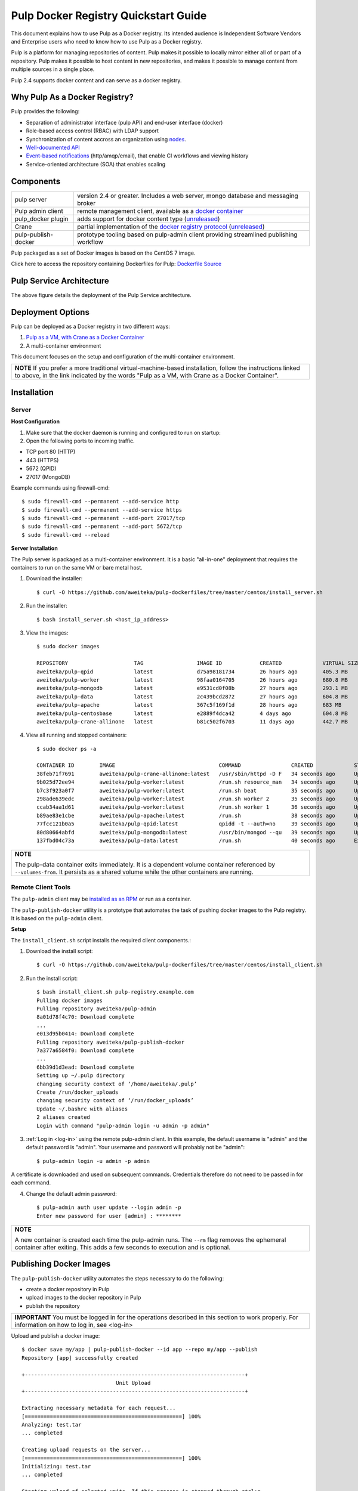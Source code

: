 Pulp Docker Registry Quickstart Guide
=====================================

This document explains how to use Pulp as a Docker registry. Its intended audience is Independent Software Vendors and Enterprise users who need to know how to use Pulp as a Docker registry.

Pulp is a platform for managing repositories of content. Pulp makes it possible to locally mirror either all of or part of a repository. Pulp makes it possible to host content in new repositories, and makes it possible to manage content from multiple sources in a single place.

Pulp 2.4 supports docker content and can serve as a docker registry.

Why Pulp As a Docker Registry?
------------------------------
Pulp provides the following:

* Separation of administrator interface (pulp API) and end-user interface (docker)
* Role-based access control (RBAC) with LDAP support
* Synchronization of content accross an organization using `nodes <https://pulp-user-guide.readthedocs.org/en/latest/nodes.html>`_.
* `Well-documented API <https://pulp-dev-guide.readthedocs.org/en/latest/integration/rest-api/index.html>`_
* `Event-based notifications <https://pulp-dev-guide.readthedocs.org/en/latest/integration/events/index.html>`_ (http/amqp/email), that enable CI workflows and viewing history
* Service-oriented architecture (SOA) that enables scaling


Components
----------

+----------------------------------+-----------------------------------------------------------------------------------------------------------------------------------------------------------------+
| pulp server                      | version 2.4 or greater. Includes a web server, mongo database and messaging broker                                                                              |
+----------------------------------+-----------------------------------------------------------------------------------------------------------------------------------------------------------------+
| Pulp admin client                | remote management client, available as a `docker container <https://registry.hub.docker.com/u/aweiteka/pulp-admin/>`_                                           |
+----------------------------------+-----------------------------------------------------------------------------------------------------------------------------------------------------------------+
| pulp_docker plugin               | adds support for docker content type (`unreleased <https://github.com/pulp/pulp_docker>`_)                                                                      |
+----------------------------------+-----------------------------------------------------------------------------------------------------------------------------------------------------------------+
| Crane                            | partial implementation of the `docker registry protocol <https://docs.docker.com/reference/api/registry_api/>`_ (`unreleased <https://github.com/pulp/crane>`_) |
+----------------------------------+-----------------------------------------------------------------------------------------------------------------------------------------------------------------+
| pulp-publish-docker              | prototype tooling based on pulp-admin client providing streamlined publishing workflow                                                                          |
+----------------------------------+-----------------------------------------------------------------------------------------------------------------------------------------------------------------+

Pulp packaged as a set of Docker images is based on the CentOS 7 image.

Click here to access the repository containing Dockerfiles for Pulp: `Dockerfile Source <https://github.com/aweiteka/pulp-dockerfiles>`_

Pulp Service Architecture
-------------------------

.. image:: images/pulp_component_architecture.png
The above figure details the deployment of the Pulp Service architecture.

Deployment Options
------------------
Pulp can be deployed as a Docker registry in two different ways:

1. `Pulp as a VM, with Crane as a Docker Container <https://pulp-user-guide.readthedocs.org/en/latest/installation.html>`_
2. A multi-container environment

This document focuses on the setup and configuration of the multi-container environment.

+----------------------------------------------------------------+
| **NOTE**                                                       |
| If you prefer a more traditional virtual-machine-based         |
| installation, follow the instructions linked to above, in the  |
| link indicated by the words "Pulp as a VM, with Crane as a     |
| Docker Container".                                             |
+----------------------------------------------------------------+

Installation
------------

Server
^^^^^^

**Host Configuration**

1) Make sure that the docker daemon is running and configured to run on startup::

2) Open the following ports to incoming traffic.

* TCP port 80 (HTTP)
* 443 (HTTPS)
* 5672 (QPID)
* 27017 (MongoDB)

Example commands using firewall-cmd::

        $ sudo firewall-cmd --permanent --add-service http
        $ sudo firewall-cmd --permanent --add-service https
        $ sudo firewall-cmd --permanent --add-port 27017/tcp
        $ sudo firewall-cmd --permanent --add-port 5672/tcp
        $ sudo firewall-cmd --reload


**Server Installation**

The Pulp server is packaged as a multi-container environment. It is a basic "all-in-one" deployment that requires the containers to run on the same VM or bare metal host.

1) Download the installer::

        $ curl -O https://github.com/aweiteka/pulp-dockerfiles/tree/master/centos/install_server.sh

2) Run the installer::

        $ bash install_server.sh <host_ip_address>

3) View the images::

        $ sudo docker images

        REPOSITORY                     TAG                 IMAGE ID            CREATED             VIRTUAL SIZE
        aweiteka/pulp-qpid             latest              d75a98181734        26 hours ago        405.3 MB
        aweiteka/pulp-worker           latest              98faa0164705        26 hours ago        680.8 MB
        aweiteka/pulp-mongodb          latest              e9531cd0f08b        27 hours ago        293.1 MB
        aweiteka/pulp-data             latest              2c439bcd2872        27 hours ago        604.8 MB
        aweiteka/pulp-apache           latest              367c5f169f1d        28 hours ago        683 MB
        aweiteka/pulp-centosbase       latest              e2889f4dca42        4 days ago          604.8 MB
        aweiteka/pulp-crane-allinone   latest              b81c502f6703        11 days ago         442.7 MB

4) View all running and stopped containers::

        $ sudo docker ps -a

        CONTAINER ID        IMAGE                                 COMMAND                CREATED             STATUS         PORTS                           NAMES
        38feb71f7691        aweiteka/pulp-crane-allinone:latest   /usr/sbin/httpd -D F   34 seconds ago      Up 33 seconds  0.0.0.0:80->80/tcp              pulp-crane              
        9b025d72ee94        aweiteka/pulp-worker:latest           /run.sh resource_man   34 seconds ago      Up 34 seconds                                  pulp-resource_manager   
        b7c3f923a0f7        aweiteka/pulp-worker:latest           /run.sh beat           35 seconds ago      Up 34 seconds                                  pulp-beat               
        298ade639edc        aweiteka/pulp-worker:latest           /run.sh worker 2       35 seconds ago      Up 35 seconds                                  pulp-worker2            
        ccab34aa1d61        aweiteka/pulp-worker:latest           /run.sh worker 1       36 seconds ago      Up 35 seconds                                  pulp-worker1            
        b89ae83e1cbe        aweiteka/pulp-apache:latest           /run.sh                38 seconds ago      Up 36 seconds  0.0.0.0:443->443/tcp, 0.0.0.0:8080->80/tcp   pulp-apache             
        77fcc121b0a5        aweiteka/pulp-qpid:latest             qpidd -t --auth=no     39 seconds ago      Up 38 seconds  0.0.0.0:5672->5672/tcp          pulp-qpid               
        80d80664abfd        aweiteka/pulp-mongodb:latest          /usr/bin/mongod --qu   39 seconds ago      Up 39 seconds  0.0.0.0:27017->27017/tcp        pulp-mongodb            
        137fbd04c73a        aweiteka/pulp-data:latest             /run.sh                40 seconds ago      Exited (0) 39 seconds ago                      pulp-data       

+----------------------------------------------------------------------------------------------+
| **NOTE**                                                                                     |
|                                                                                              |
| The pulp-data container exits immediately. It is a dependent volume container referenced by  |
| ``--volumes-from``. It persists as a shared volume while the other containers are running.   |
+----------------------------------------------------------------------------------------------+


Remote Client Tools
^^^^^^^^^^^^^^^^^^^

The ``pulp-admin`` client may be `installed as an RPM <installation.rst>`_ or run as a container.

The ``pulp-publish-docker`` utility is a prototype that automates the task of pushing docker images to the Pulp registry. It is based on the ``pulp-admin`` client.

**Setup**

The ``install_client.sh`` script installs the required client components.::

1) Download the install script::

        $ curl -O https://github.com/aweiteka/pulp-dockerfiles/tree/master/centos/install_client.sh

2) Run the install script::

        $ bash install_client.sh pulp-registry.example.com
        Pulling docker images
        Pulling repository aweiteka/pulp-admin
        8a01d78f4c70: Download complete
        ...
        e013d95b0414: Download complete
        Pulling repository aweiteka/pulp-publish-docker
        7a377a6584f0: Download complete
        ...
        6bb39d1d3ead: Download complete
        Setting up ~/.pulp directory
        changing security context of ‘/home/aweiteka/.pulp’
        Create /run/docker_uploads
        changing security context of ‘/run/docker_uploads’
        Update ~/.bashrc with aliases
        2 aliases created
        Login with command "pulp-admin login -u admin -p admin"

3) :ref:`Log in <log-in>` using the remote pulp-admin client. In this example, the default username is "admin" and the default password is "admin". Your username and password will probably not be "admin"::

        $ pulp-admin login -u admin -p admin


A certificate is downloaded and used on subsequent commands. Credentials therefore do not need to be passed in for each command.

4) Change the default admin password::

        $ pulp-admin auth user update --login admin -p
        Enter new password for user [admin] : ********

+----------------------------------------------------------------------------------------------+
| **NOTE**                                                                                     |
|                                                                                              |
| A new container is created each time the pulp-admin runs. The ``--rm`` flag                  |
| removes the ephemeral container after exiting. This adds a few seconds to execution          |
| and is optional.                                                                             |
+----------------------------------------------------------------------------------------------+




Publishing Docker Images
------------------------

The ``pulp-publish-docker`` utility automates the steps necessary to do the following:

* create a docker repository in Pulp
* upload images to the docker repository in Pulp
* publish the repository

+----------------------------------------------------------------------------------------------+
| **IMPORTANT**                                                                                |
| You must be logged in for the operations described in this section to work properly.         |
| For information on how to log in, see _`<log-in>`                                            |
+----------------------------------------------------------------------------------------------+


Upload and publish a docker image::

        $ docker save my/app | pulp-publish-docker --id app --repo my/app --publish
        Repository [app] successfully created

        +----------------------------------------------------------------------+
                                      Unit Upload
        +----------------------------------------------------------------------+

        Extracting necessary metadata for each request...
        [==================================================] 100%
        Analyzing: test.tar
        ... completed

        Creating upload requests on the server...
        [==================================================] 100%
        Initializing: test.tar
        ... completed

        Starting upload of selected units. If this process is stopped through ctrl+c,
        the uploads will be paused and may be resumed later using the resume command or
        cancelled entirely using the cancel command.

        Uploading: test.tar
        [==================================================] 100%
        18944/18944 bytes
        ... completed

        Importing into the repository...
        This command may be exited via ctrl+c without affecting the request.


        [\]
        Running...

        Task Succeeded


        Deleting the upload request...
        ... completed

        +----------------------------------------------------------------------+
                              Publishing Repository [true]
        +----------------------------------------------------------------------+

        This command may be exited via ctrl+c without affecting the request.


        Publishing Image Files.
        [==================================================] 100%
        3 of 3 items
        ... completed

        Making files available via web.
        [-]
        ... completed


        Task Succeeded

The publish command also accepts a previously saved docker image. For example::

        pulp-publish-docker --id app --repo my/app --file /run/docker_uploads/my-app.tar --publish

See help output for complete options::

        $ pulp-publish-docker --help
        Usage:
            Upload (2 methods): will create repo if needed, optional publish
              STDIN from "docker save"
              docker save <docker_repo> | pulp_docker_util.py --id <pulp_repo> [OPTIONS]

              from previously saved tar file
              pulp_docker_util --id <pulp_repo> -f </run/docker_uploads/image.tar> [OPTIONS]

            Create repo only (do not upload or publish):
            ./pulp_docker_util.py --repo <repo> [OPTIONS]

            Publish existing repo:
            ./pulp_docker_util.py --repo <repo> --publish

            List repos:
            ./pulp_docker_util.py --list

        Options:
          --version             show program's version number and exit
          -h, --help            show this help message and exit
          -i ID, --id=ID        Pulp repository ID, required for most pulp commands.
                                Only alphanumeric, ., -, and _ allowed
          -r REPO, --repo=REPO  Docker repository name for 'docker pull <my/registry>'.
                                If not specified the Pulp ID will be used
          -d DESCRIPTION, --description=DESCRIPTION
                                Pulp repository description
          -n DISPLAY_NAME, --name=DISPLAY_NAME
                                Pulp repository display name
          -u URL, --url=URL     The URL that will be used when generating the
                                redirect. Defaults to pulp server,
                                https://<pulp_server>/pulp/docker/<repo_id>
          -f FILENAME, --file=FILENAME
                                Full path to image tarball for upload
          -p, --publish         Publish repository. May be added to image upload or
                                used alone.
          -l, --list            List repositories. Used alone.


Repository and server management
--------------------------------

The ``pulp-admin`` client is required to manage the pulp server.

Roles
^^^^^

In the example below, we create two roles: "contributors" and "repo_admin"::

        $ pulp-admin auth role create --role-id contributor --description "content contributors"
        $ pulp-admin auth role create --role-id repo_admin --description "Repository management"

Permissions
^^^^^^^^^^^
Permissions must be assigned to roles to enable access.  See `API documentation <https://pulp-dev-guide.readthedocs.org/en/latest/integration/rest-api/index.html>` for paths to resources.

Here we create permissions for the "contributors" role so they can create repositories and upload content but cannot delete repositories::

        $ pulp-admin auth permission grant --role-id contributor --resource /repositories -o create -o read -o update -o execute
        $ pulp-admin auth permission grant --role-id contributor --resource /repositories -o create -o read -o update -o execute
        $ pulp-admin auth permission grant --role-id contributor --resource /content/uploads -o create -o update
        $ pulp-admin auth permission grant --role-id repo_admin --resource /repositories -o create -o read -o update -o delete -o execute
        $ pulp-admin auth permission grant --role-id repo_admin --resource /content/uploads -o create -o update

Users
^^^^^

Users may be manually created. Alternatively the Pulp server may be connected to an LDAP server. See `authentication` for configuration instructions.

Create a contributor user. You will be prompted for a password::

        $ pulp-admin auth user create --login jdev --name "Joe Developer"

        Enter password for user [jdev] : **********
        Re-enter password for user [jdev]: **********
        User [jdev] successfully created

Create a repository admin user. You will be prompted for a password::

        $ pulp-admin auth user create --login madmin --name "Mary Admin"

Assign user to role::

        $ pulp-admin auth role user add --role-id contributor --login jdev
        $ pulp-admin auth role user add --role-id repo_admin --login madmin

Test permission assignments.

1) Logout as "admin" user::

        $ pulp-admin logout

2) Login as "jdev" user::

        $ pulp-admin login -u jdev

3) Ensure "Joe Developer" can create, upload and publish a repository. Ensure that "Joe Developer" cannot delete repositories or manage users.

+--------------------------------------------------------------------------------------------------------+
|**NOTE**                                                                                                |
|                                                                                                        |
|Users that require access to all pulp administrative commands should be assigned the "super-users" role.|
+--------------------------------------------------------------------------------------------------------+


Manage Repositories
^^^^^^^^^^^^^^^^^^^

Sync
++++

Repositories may be synced from a remote source. This enables caching of select public content behind a firewall.

        $ pulp-admin docker repo sync --repo-id rhel7 --url registry.access.redhat.com --remote-repo rhel7

This creates a pulp repository named "rhel7" with the rhel7 images from Red Hat.

Groups
++++++

Create repository group::

        $ pulp-admin repo group create --group-id baseos --description "base OS docker images"

Assign repository to group::

        $ pulp-admin repo group members add --group-id=baseos --repo-id centos

Metadata
++++++++

Repositories and repository groups may have notes or key:value pair metadata added. Here we add an "environment" note to a repository::

        $ pulp-admin docker repo update --repo-id centos --note environment=test

Copy
++++

Images may be copied into other repositories for image lifecycle management. Images are not duplicated. Only the metadata references to the images are changed. In other words, copying a repository is an inexpensive operation.

1) Create a new repository::

        $ pulp-admin docker repo create --repo-id centos-prod --note environment=prod

2) List repository images::

        $ pulp-admin docker repo images --repo-id centos

3) Copy all the images into the new repository::

        $ pulp-admin docker repo copy --from-repo-id centos --to-repo-id centos-prod

4) Publish the centos-prod repository::

        $ pulp-admin docker repo publish --repo-id centos-prod


Troubleshooting
---------------

See `Troubleshooting Guide <troubleshooting.rst>`_

**Error: Cannot start container <container_id>: port has already been allocated**

If Docker returns this error but there are no running containers allocating conflicting ports docker may need to be restarted.::

        $ sudo systemctl restart docker

**Stale pulp-admin containers**

The ``--rm`` in the pulp-admin alias should remove every pulp-admin container after it stops. However if the container exits prematurely or there is an error the container may not be removed. This command removes all stopped containers::

        $ sudo docker rm $(docker ps -a -q)


Logging
^^^^^^^

Apache and the pulp workers log to journald. From the container host use ``journalctl``::

        $ sudo journalctl SYSLOG_IDENTIFIER=pulp + SYSLOG_IDENTIFIER=celery + SYSLOG_IDENTIFIER=httpd


